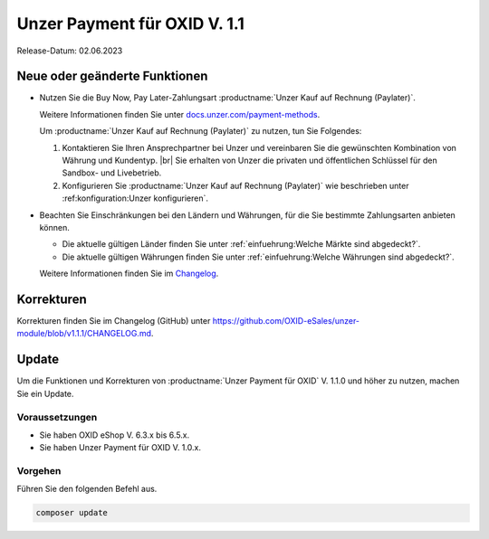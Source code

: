 Unzer Payment für OXID V. 1.1
=============================

Release-Datum: 02.06.2023

Neue oder geänderte Funktionen
------------------------------

* Nutzen Sie die Buy Now, Pay Later-Zahlungsart :productname:`Unzer Kauf auf Rechnung (Paylater)`.

  .. todo: #EC/#ML: Stimmt die folgende Aussage? Was ist aus Altkundensicht der Unterschied zu Unzer Kauf auf Rechnung (Paylater), welche Vorteile habe ich durch einen Umstieg?
        Zusätzlich zum bisherigen Zahlen auf Rechnung ermöglichen Sie Ihren Kunden damit auch Ratenkauf und Bezahlen per Lastschrift.

  .. todo: #EC/#ML: Als Altkunde: Kann ich Unzer Kauf auf Rechnung und Unzer Kauf auf Rechnung (Paylater) parallel nutzen, oder muss ich ich entscheiden und dann entsprechend neu konfigurieren?

  .. todo: #EC: Ist das die offizielle URL/Infoquelle zu Unzer Kauf auf Rechnung (Paylater)?: https://docs.unzer.com/payment-methods/ ?

  Weitere Informationen finden Sie unter `docs.unzer.com/payment-methods <https://docs.unzer.com/payment-methods/>`_.

  Um :productname:`Unzer Kauf auf Rechnung (Paylater)` zu nutzen, tun Sie Folgendes:

  1. Kontaktieren Sie Ihren Ansprechpartner bei Unzer und vereinbaren Sie die gewünschten Kombination von Währung und Kundentyp.
     |br|
     Sie erhalten von Unzer die privaten und öffentlichen Schlüssel für den Sandbox- und Livebetrieb.
  2. Konfigurieren Sie :productname:`Unzer Kauf auf Rechnung (Paylater)` wie beschrieben unter :ref:konfiguration:Unzer konfigurieren`.

.. todo: Info: Das bisherige SEPA Lastschrift und SEPA Lastschrift (abgesichert mit Unzer) bleibt: wird später geändert.

.. todo: #EC: Muss der Shopbetreiber an dieser Stelle etwas wissen über die unterschiedliche Risikobewerrtung von B2C und B2B-Kunden? Wirkt es sich auf die Konditionen aus oder trägt Unzer das Risiko?  -- muss mit Customer Center besprochen werden; sollte auf docs page beschrieben sein: EC prüft.
        #EC: Was ist die URL der docs page? -- https://docs.unzer.com/payment-methods/ ?

* Beachten Sie Einschränkungen bei den Ländern und Währungen, für die Sie bestimmte Zahlungsarten anbieten können.

  * Die aktuelle gültigen Länder finden Sie unter :ref:`einfuehrung:Welche Märkte sind abgedeckt?`.
  * Die aktuelle gültigen Währungen finden Sie unter :ref:`einfuehrung:Welche Währungen sind abgedeckt?`.

  Weitere Informationen finden Sie im `Changelog <https://github.com/OXID-eSales/unzer-module/blob/v1.1.1/CHANGELOG.md>`_.

Korrekturen
-----------

Korrekturen finden Sie im Changelog (GitHub) unter https://github.com/OXID-eSales/unzer-module/blob/v1.1.1/CHANGELOG.md.


Update
------

Um die Funktionen und Korrekturen von :productname:`Unzer Payment für OXID` V. 1.1.0 und höher zu nutzen, machen Sie ein Update.

Voraussetzungen
^^^^^^^^^^^^^^^

* Sie haben OXID eShop V. 6.3.x bis 6.5.x.
* Sie haben Unzer Payment für OXID V. 1.0.x.

Vorgehen
^^^^^^^^

Führen Sie den folgenden Befehl aus.

.. code:: bash

   composer update
